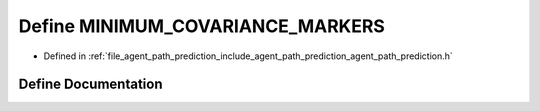 .. _exhale_define_agent__path__prediction_8h_1a33f9de4ddabe0c954c7be6d7d593e00e:

Define MINIMUM_COVARIANCE_MARKERS
=================================

- Defined in :ref:`file_agent_path_prediction_include_agent_path_prediction_agent_path_prediction.h`


Define Documentation
--------------------


.. doxygendefine:: MINIMUM_COVARIANCE_MARKERS
   :project: CoHAN2.0